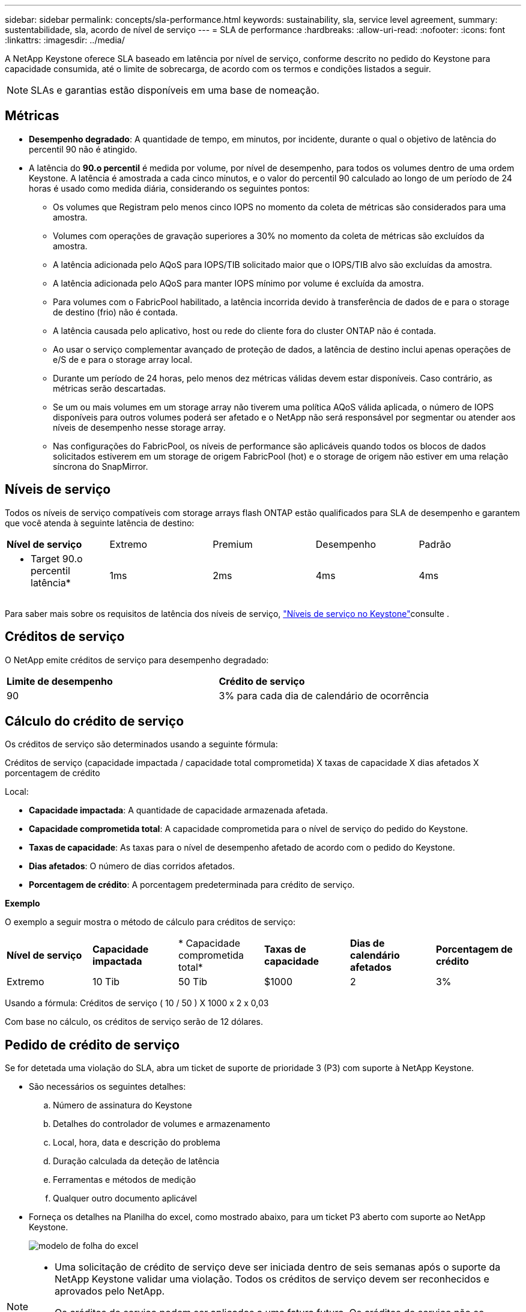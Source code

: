 ---
sidebar: sidebar 
permalink: concepts/sla-performance.html 
keywords: sustainability, sla, service level agreement, 
summary: sustentabilidade, sla, acordo de nível de serviço 
---
= SLA de performance
:hardbreaks:
:allow-uri-read: 
:nofooter: 
:icons: font
:linkattrs: 
:imagesdir: ../media/


[role="lead"]
A NetApp Keystone oferece SLA baseado em latência por nível de serviço, conforme descrito no pedido do Keystone para capacidade consumida, até o limite de sobrecarga, de acordo com os termos e condições listados a seguir.


NOTE: SLAs e garantias estão disponíveis em uma base de nomeação.



== Métricas

* *Desempenho degradado*: A quantidade de tempo, em minutos, por incidente, durante o qual o objetivo de latência do percentil 90 não é atingido.
* A latência do *90.o percentil* é medida por volume, por nível de desempenho, para todos os volumes dentro de uma ordem Keystone. A latência é amostrada a cada cinco minutos, e o valor do percentil 90 calculado ao longo de um período de 24 horas é usado como medida diária, considerando os seguintes pontos:
+
** Os volumes que Registram pelo menos cinco IOPS no momento da coleta de métricas são considerados para uma amostra.
** Volumes com operações de gravação superiores a 30% no momento da coleta de métricas são excluídos da amostra.
** A latência adicionada pelo AQoS para IOPS/TIB solicitado maior que o IOPS/TIB alvo são excluídas da amostra.
** A latência adicionada pelo AQoS para manter IOPS mínimo por volume é excluída da amostra.
** Para volumes com o FabricPool habilitado, a latência incorrida devido à transferência de dados de e para o storage de destino (frio) não é contada.
** A latência causada pelo aplicativo, host ou rede do cliente fora do cluster ONTAP não é contada.
** Ao usar o serviço complementar avançado de proteção de dados, a latência de destino inclui apenas operações de e/S de e para o storage array local.
** Durante um período de 24 horas, pelo menos dez métricas válidas devem estar disponíveis. Caso contrário, as métricas serão descartadas.
** Se um ou mais volumes em um storage array não tiverem uma política AQoS válida aplicada, o número de IOPS disponíveis para outros volumes poderá ser afetado e o NetApp não será responsável por segmentar ou atender aos níveis de desempenho nesse storage array.
** Nas configurações do FabricPool, os níveis de performance são aplicáveis quando todos os blocos de dados solicitados estiverem em um storage de origem FabricPool (hot) e o storage de origem não estiver em uma relação síncrona do SnapMirror.






== Níveis de serviço

Todos os níveis de serviço compatíveis com storage arrays flash ONTAP estão qualificados para SLA de desempenho e garantem que você atenda à seguinte latência de destino:

|===


| *Nível de serviço* | Extremo | Premium | Desempenho | Padrão 


 a| 
* Target 90.o percentil latência*
| 1ms | 2ms | 4ms | 4ms 
|===
Para saber mais sobre os requisitos de latência dos níveis de serviço, link:../concepts/service-levels.html["Níveis de serviço no Keystone"]consulte .



== Créditos de serviço

O NetApp emite créditos de serviço para desempenho degradado:

|===


| *Limite de desempenho* | *Crédito de serviço* 


 a| 
90
| 3% para cada dia de calendário de ocorrência 
|===


== Cálculo do crédito de serviço

Os créditos de serviço são determinados usando a seguinte fórmula:

Créditos de serviço (capacidade impactada / capacidade total comprometida) X taxas de capacidade X dias afetados X porcentagem de crédito

Local:

* *Capacidade impactada*: A quantidade de capacidade armazenada afetada.
* *Capacidade comprometida total*: A capacidade comprometida para o nível de serviço do pedido do Keystone.
* *Taxas de capacidade*: As taxas para o nível de desempenho afetado de acordo com o pedido do Keystone.
* *Dias afetados*: O número de dias corridos afetados.
* *Porcentagem de crédito*: A porcentagem predeterminada para crédito de serviço.


*Exemplo*

O exemplo a seguir mostra o método de cálculo para créditos de serviço:

|===


| *Nível de serviço* | *Capacidade impactada* | * Capacidade comprometida total* | *Taxas de capacidade* | *Dias de calendário afetados* | *Porcentagem de crédito* 


 a| 
Extremo
| 10 Tib | 50 Tib | $1000 | 2 | 3% 
|===
Usando a fórmula: Créditos de serviço ( 10 / 50 ) X 1000 x 2 x 0,03

Com base no cálculo, os créditos de serviço serão de 12 dólares.



== Pedido de crédito de serviço

Se for detetada uma violação do SLA, abra um ticket de suporte de prioridade 3 (P3) com suporte à NetApp Keystone.

* São necessários os seguintes detalhes:
+
.. Número de assinatura do Keystone
.. Detalhes do controlador de volumes e armazenamento
.. Local, hora, data e descrição do problema
.. Duração calculada da deteção de latência
.. Ferramentas e métodos de medição
.. Qualquer outro documento aplicável


* Forneça os detalhes na Planilha do excel, como mostrado abaixo, para um ticket P3 aberto com suporte ao NetApp Keystone.
+
image:sla-breach.png["modelo de folha do excel"]



[NOTE]
====
* Uma solicitação de crédito de serviço deve ser iniciada dentro de seis semanas após o suporte da NetApp Keystone validar uma violação. Todos os créditos de serviço devem ser reconhecidos e aprovados pelo NetApp.
* Os créditos de serviço podem ser aplicados a uma fatura futura. Os créditos de serviço não se aplicam a assinaturas expiradas do Keystone. Para saber mais, link:../concepts/gssc.html["Suporte à NetApp Keystone"]consulte .


====